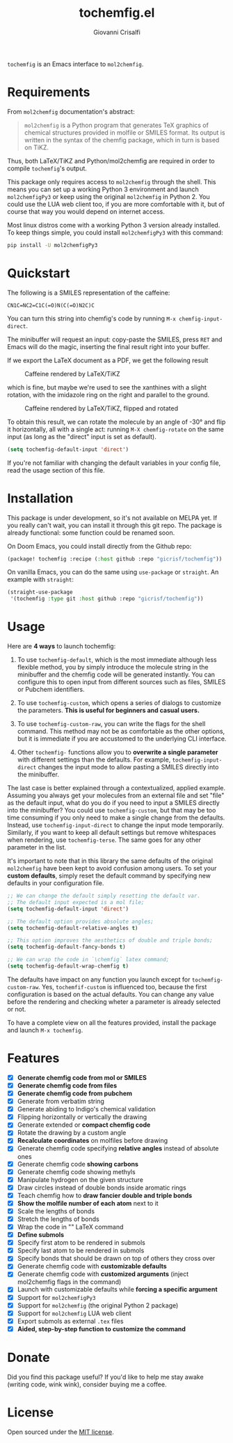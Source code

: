 #+title: tochemfig.el
#+author: Giovanni Crisalfi

# /Manipulating molecules with Emacs/.

=tochemfig= is an Emacs interface to =mol2chemfig=.

[[./default-demo.gif]]

* Requirements
From =mol2chemfig= documentation's abstract:

#+begin_quote
=mol2chemfig= is a Python program that generates TeX graphics of chemical structures provided in molfile or SMILES format.
Its output is written in the syntax of the chemfig package, which in turn is based on TiKZ.
#+end_quote

Thus, both LaTeX/TiKZ and Python/mol2chemfig are required in order to compile =tochemfig='s output.

This package only requires access to =mol2chemfig= through the shell.
This means you can set up a working Python 3 environment and launch =mol2chemfigPy3= or keep using the original =mol2chemfig= in Python 2.
You could use the LUA web client too, if you are more comfortable with it, but of course that way you would depend on internet access.

Most linux distros come with a working Python 3 version already installed.
To keep things simple, you could install =mol2chemfigPy3= with this command:

#+begin_src bash
pip install -U mol2chemfigPy3
#+end_src

* Quickstart
The following is a SMILES representation of the caffeine:

#+begin_src
CN1C=NC2=C1C(=O)N(C(=O)N2C)C
#+end_src

You can turn this string into chemfig's code by running =M-x chemfig-input-direct=.
# Gif

The minibuffer will request an input: copy-paste the SMILES, press =RET= and Emacs will do the magic, inserting the final result right into your buffer.

#+begin_export latex
\chemfig{
            % 1
      -[:42]N% 2
      -[:96]% 3
     =_[:24]N% 4
     -[:312]% 5
    =_[:240]% 6
               (
         -[:168]\phantom{N}% -> 2
               )
     -[:300]% 7
               (
         =[:240]O% 8
               )
           -N% 9
               (
         -[:300]% 14
               )
      -[:60]% 10
               (
               =O% 11
               )
     -[:120]N% 12
               (
         -[:180]% -> 5
               )
      -[:60]% 13
}
#+end_export

If we export the LaTeX document as a PDF, we get the following result

#+DOWNLOADED: screenshot @ 2022-11-08 00:39:41
#+CAPTION: Caffeine rendered by LaTeX/TiKZ
[[file:Quickstart/2022-11-08_00-39-41_screenshot.png]]


which is fine, but maybe we're used to see the xanthines with a slight rotation, with the imidazole ring on the right and parallel to the ground.

#+DOWNLOADED: screenshot @ 2022-11-08 00:50:01
#+Caption: Caffeine rendered by LaTeX/TiKZ, flipped and rotated
[[file:Quickstart/2022-11-08_00-50-01_screenshot.png]]

To obtain this result, we can rotate the molecule by an angle of -30° and flip it horizontally, all with a single act: running =M-X chemfig-rotate= on the same input (as long as the "direct" input is set as default).

#+begin_src emacs-lisp
(setq tochemfig-default-input 'direct')
#+end_src

If you're not familiar with changing the default variables in your config file, read the usage section of this file.

* Installation
This package is under development, so it's not available on MELPA yet.
If you really can't wait, you can install it through this git repo.
The package is already functional: some function could be renamed soon.

On Doom Emacs, you could install directly from the Github repo:

#+begin_src emacs-lisp :tangle packages.el :noweb yes
(package! tochemfig :recipe (:host github :repo "gicrisf/tochemfig"))
#+end_src

On vanilla Emacs, you can do the same using =use-package= or =straight=.
An example with =straight=:

#+begin_src emacs-lisp
(straight-use-package
 '(tochemfig :type git :host github :repo "gicrisf/tochemfig"))
#+end_src

* Usage
Here are *4 ways* to launch tochemfig:
1. To use =tochemfig-default=, which is the most immediate although less flexible method, you by simply introduce the molecule string in the minibuffer and the chemfig code will be generated instantly. You can configure this to open input from different sources such as files, SMILES or Pubchem identifiers.
2. To use =tochemfig-custom=, which opens a series of dialogs to customize the parameters. *This is useful for beginners and casual users.*

  [[./custom-multiedit-demo.gif]]

3. To use =tochemfig-custom-raw=, you can write the flags for the shell command. This method may not be as comfortable as the other options, but it is immediate if you are accustomed to the underlying CLI interface.
4. Other =tochemfig-= functions allow you to *overwrite a single parameter* with different settings than the defaults. For example, =tochemfig-input-direct= changes the input mode to allow pasting a SMILES directly into the minibuffer.

  [[./custom-one-edit-demo.gif]]

The last case is better explained through a contextualized, applied example.
Assuming you always get your molecules from an external file and set "file" as the default input, what do you do if you need to input a SMILES directly into the minibuffer? You could use =tochemfig-custom=, but that may be too time consuming if you only need to make a single change from the defaults. Instead, use =tochemfig-input-direct= to change the input mode temporarily. Similarly, if you want to keep all default settings but remove whitespaces when rendering, use =tochemfig-terse=. The same goes for any other parameter in the list.

It's important to note that in this library the same defaults of the original =mol2chemfig= have been kept to avoid confusion among users. To set your *custom defaults*, simply reset the default command by specifying new defaults in your configuration file.

#+begin_src emacs-lisp
;; We can change the default simply resetting the default var.
;; The default input expected is a mol file;
(setq tochemfig-default-input 'direct')

;; The default option provides absolute angles;
(setq tochemfig-default-relative-angles t)

;; This option improves the aesthetics of double and triple bonds;
(setq tochemfig-default-fancy-bonds t)

;; We can wrap the code in `\chemfig` latex command;
(setq tochemfig-default-wrap-chemfig t)
#+end_src

# Launching =tochemfig-default= you ask Emacs to execute the command by the defaults without losing time asking anything and you must specify only the molecule you want to draw. If you usually use files as sources, maybe you will prefer to leave =tochemfig-default-input= as 'file'.
# The other functions overwrite a specific argument over the default. Maybe sometimes you prefer throwing the SMILES of a molecule directly in the minibuffer, so, although your default is set to 'file', you can very easily by calling =tochemfig-input-direct=.
# This way, every other preference is leaved untouched (and so you can keep the fancy bonds you usually expect from your outputs).

The defaults have impact on any function you launch except for =tochemfig-custom-raw=. Yes, =tochemfif-custom= is influenced too, because the first configuration is based on the actual defaults. You can change any value before the rendering and checking wheter a parameter is already selected or not.

To have a complete view on all the features provided, install the package and launch =M-x tochemfig=.

* Features
- [X] *Generate chemfig code from mol or SMILES*
- [X] *Generate chemfig code from files*
- [X] *Generate chemfig code from pubchem*
- [X] Generate from verbatim string
- [X] Generate abiding to Indigo's chemical validation
- [X] Flipping horizontally or vertically the drawing
- [X] Generate extended or *compact chemfig code*
- [X] Rotate the drawing by a custom angle
- [X] *Recalculate coordinates* on molfiles before drawing
- [X] Generate chemfig code specifying *relative angles* instead of absolute ones
- [X] Generate chemfig code *showing carbons*
- [X] Generate chemfig code showing methyls
- [X] Manipulate hydrogen on the given structure
- [X] Draw circles instead of double bonds inside aromatic rings
- [X] Teach chemfig how to *draw fancier double and triple bonds*
- [X] *Show the molfile number of each atom* next to it
- [X] Scale the lengths of bonds
- [X] Stretch the lengths of bonds
- [X] Wrap the code in "\chemfig{...}" LaTeX command
- [X] *Define submols*
- [X] Specify first atom to be rendered in submols
- [X] Specify last atom to be rendered in submols
- [X] Specify bonds that should be drawn on top of others they cross over
- [X] Generate chemfig code with *customizable defaults*
- [X] Generate chemfig code with *customized arguments* (inject mol2chemfig flags in the command)
- [X] Launch with customizable defaults while *forcing a specific argument*
- [X] Support for =mol2chemfigPy3=
- [X] Support for =mol2chemfig= (the original Python 2 package)
- [X] Support for =mol2chemfig= LUA web client
- [X] Export submols as external =.tex= files
- [X] *Aided, step-by-step function to customize the command*

# [ ] Wrapper for *org mode* (export block as LaTeX).
# In questa libreria devo limitarmi SOLO a creare un'interfaccia per LaTeX
# E quindi ricalcare SOLO le funzioni previste da mol2chemfig
# [ ] Add a drawer for collecting metadata about the generated molecule
# This could give me the opportunity to "re-render" the same molecule on place
# Ma il drawer è una prerogativa di Org mode!
# Meglio inserire queste funzioni in una libreria a parte
# Potrebbe chiamarsi chemorg; chemutils;
# (vedi wikinforg for wikinfo, anche per come ha implementato il drawer)
# The drawer should collect:
# - The name of the molecule (if given)
# - The name of the file (if it's from file)
# - A list of flag
# This way I could edit the chemfig code, then re-render with other options
# Per esempio, potrei scrivere la versione coi carbonio espliciti (più leggibile)
# Alterare le funzioni che mi interessano, poi ri-renderizzare con carboni impliciti
# Can I convert chemfig to SMILES?
# L'ideale sarebbe produrre sul posto l'immagine
# Sia per la maggiore integrazione in org-mode e quindi più facile esportazione in:
# - HTML
# - ODT (ecc.)
# Sia perché così potrei visualizzare il risultato delle modifiche in tempi ridotti
# libchemfig potrebbe collezionare molecole
# Ma a che pro, quando c'è pubchem? Poi perché collezionarle in chemfig?
# Tanto vale collezionarle in SMILES, no?
# Eh, ma potrei conservarle come submols già utilizzabili, proprio importare le submols

* Donate
Did you find this package useful? If you'd like to help me stay awake (writing code, wink wink), consider buying me a coffee.

[[https://ko-fi.com/V7V425BFU][https://ko-fi.com/img/githubbutton_sm.svg]]

* License
Open sourced under the [[./LICENSE][MIT license]].
